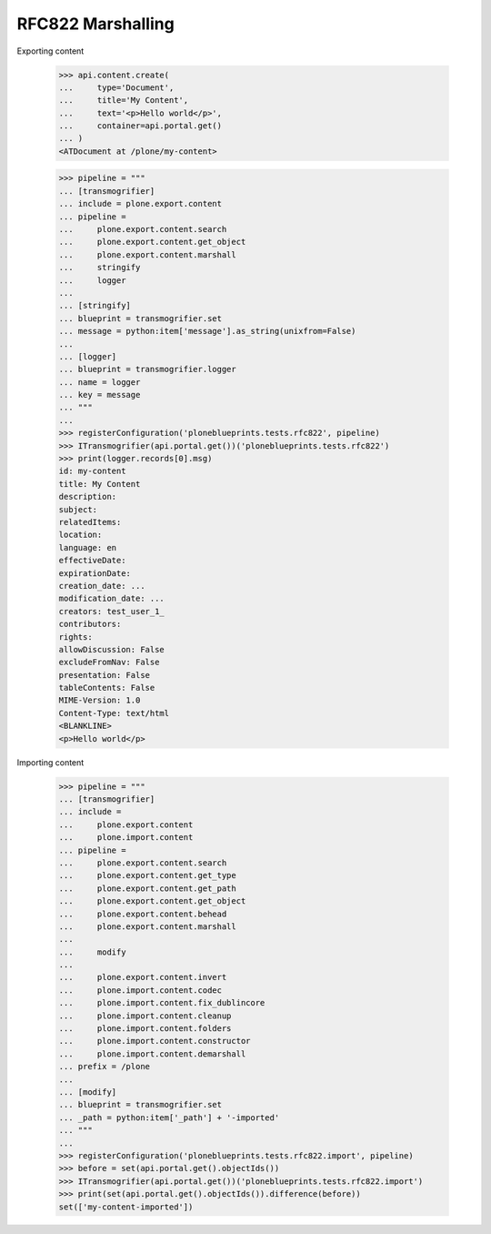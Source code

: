 RFC822 Marshalling
------------------

Exporting content

    >>> api.content.create(
    ...     type='Document',
    ...     title='My Content',
    ...     text='<p>Hello world</p>',
    ...     container=api.portal.get()
    ... )
    <ATDocument at /plone/my-content>

    >>> pipeline = """
    ... [transmogrifier]
    ... include = plone.export.content
    ... pipeline =
    ...     plone.export.content.search
    ...     plone.export.content.get_object
    ...     plone.export.content.marshall
    ...     stringify
    ...     logger
    ...
    ... [stringify]
    ... blueprint = transmogrifier.set
    ... message = python:item['message'].as_string(unixfrom=False)
    ...
    ... [logger]
    ... blueprint = transmogrifier.logger
    ... name = logger
    ... key = message
    ... """
    ...
    >>> registerConfiguration('ploneblueprints.tests.rfc822', pipeline)
    >>> ITransmogrifier(api.portal.get())('ploneblueprints.tests.rfc822')
    >>> print(logger.records[0].msg)
    id: my-content
    title: My Content
    description:
    subject:
    relatedItems:
    location:
    language: en
    effectiveDate:
    expirationDate:
    creation_date: ...
    modification_date: ...
    creators: test_user_1_
    contributors:
    rights:
    allowDiscussion: False
    excludeFromNav: False
    presentation: False
    tableContents: False
    MIME-Version: 1.0
    Content-Type: text/html
    <BLANKLINE>
    <p>Hello world</p>

Importing content

    >>> pipeline = """
    ... [transmogrifier]
    ... include =
    ...     plone.export.content
    ...     plone.import.content
    ... pipeline =
    ...     plone.export.content.search
    ...     plone.export.content.get_type
    ...     plone.export.content.get_path
    ...     plone.export.content.get_object
    ...     plone.export.content.behead
    ...     plone.export.content.marshall
    ...
    ...     modify
    ...
    ...     plone.export.content.invert
    ...     plone.import.content.codec
    ...     plone.import.content.fix_dublincore
    ...     plone.import.content.cleanup
    ...     plone.import.content.folders
    ...     plone.import.content.constructor
    ...     plone.import.content.demarshall
    ... prefix = /plone
    ...
    ... [modify]
    ... blueprint = transmogrifier.set
    ... _path = python:item['_path'] + '-imported'
    ... """
    ...
    >>> registerConfiguration('ploneblueprints.tests.rfc822.import', pipeline)
    >>> before = set(api.portal.get().objectIds())
    >>> ITransmogrifier(api.portal.get())('ploneblueprints.tests.rfc822.import')
    >>> print(set(api.portal.get().objectIds()).difference(before))
    set(['my-content-imported'])

